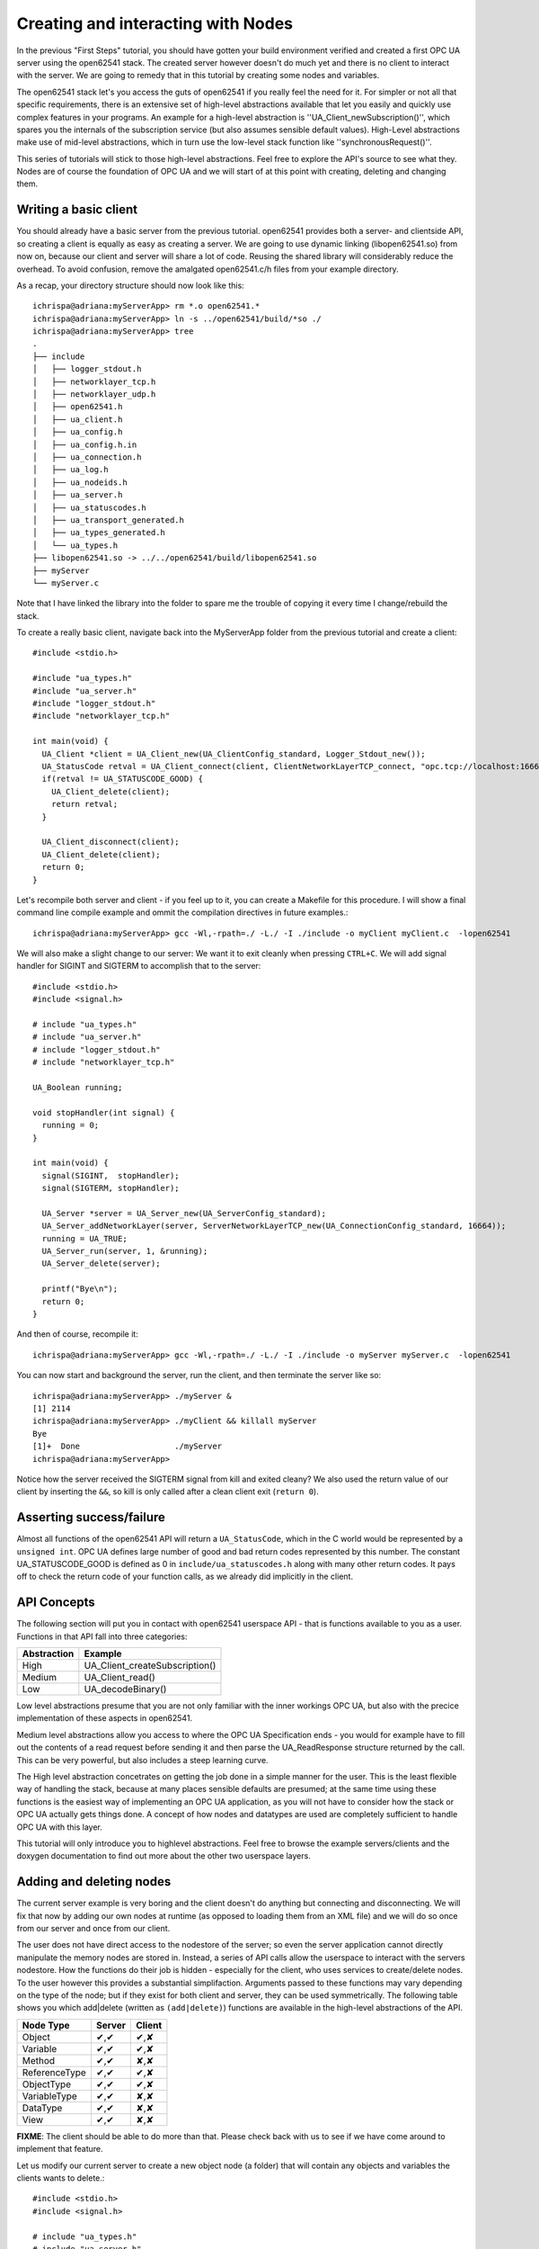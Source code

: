 Creating and interacting with Nodes
===================================

In the previous "First Steps" tutorial, you should have gotten your build environment verified and created a first OPC UA server using the open62541 stack. The created server however doesn't do much yet and there is no client to interact with the server. We are going to remedy that in this tutorial by creating some nodes and variables.

The open62541 stack let's you access the guts of open62541 if you really feel the need for it. For simpler or not all that specific requirements, there is an extensive set of high-level abstractions available that let you easily and quickly use complex features in your programs. An example for a high-level abstraction is ''UA_Client_newSubscription()'', which spares you the internals of the subscription service (but also assumes sensible default values). High-Level abstractions make use of mid-level abstractions, which in turn use the low-level stack function like ''synchronousRequest()''.

This series of tutorials will stick to those high-level abstractions. Feel free to explore the API's source to see what they. Nodes are of course the foundation of OPC UA and we will start of at this point with creating, deleting and changing them.


Writing a basic client
----------------------

You should already have a basic server from the previous tutorial. open62541 provides both a server- and clientside API, so creating a client is equally as easy as creating a server. We are going to use dynamic linking (libopen62541.so) from now on, because our client and server will share a lot of code. Reusing the shared library will considerably reduce the overhead. To avoid confusion, remove the amalgated open62541.c/h files from your example directory.

As a recap, your directory structure should now look like this::
 
  ichrispa@adriana:myServerApp> rm *.o open62541.*
  ichrispa@adriana:myServerApp> ln -s ../open62541/build/*so ./
  ichrispa@adriana:myServerApp> tree
  .
  ├── include
  │   ├── logger_stdout.h
  │   ├── networklayer_tcp.h
  │   ├── networklayer_udp.h
  │   ├── open62541.h
  │   ├── ua_client.h
  │   ├── ua_config.h
  │   ├── ua_config.h.in
  │   ├── ua_connection.h
  │   ├── ua_log.h
  │   ├── ua_nodeids.h
  │   ├── ua_server.h
  │   ├── ua_statuscodes.h
  │   ├── ua_transport_generated.h
  │   ├── ua_types_generated.h
  │   └── ua_types.h
  ├── libopen62541.so -> ../../open62541/build/libopen62541.so
  ├── myServer
  └── myServer.c

Note that I have linked the library into the folder to spare me the trouble of copying it every time I change/rebuild the stack.

To create a really basic client, navigate back into the MyServerApp folder from the previous tutorial and create a client::

    #include <stdio.h>

    #include "ua_types.h"
    #include "ua_server.h"
    #include "logger_stdout.h"
    #include "networklayer_tcp.h"

    int main(void) {
      UA_Client *client = UA_Client_new(UA_ClientConfig_standard, Logger_Stdout_new());
      UA_StatusCode retval = UA_Client_connect(client, ClientNetworkLayerTCP_connect, "opc.tcp://localhost:16664");
      if(retval != UA_STATUSCODE_GOOD) {
        UA_Client_delete(client);
        return retval;
      }
      
      UA_Client_disconnect(client);
      UA_Client_delete(client);
      return 0;
    } 

Let's recompile both server and client - if you feel up to it, you can create a Makefile for this procedure. I will show a final command line compile example and ommit the compilation directives in future examples.::

    ichrispa@adriana:myServerApp> gcc -Wl,-rpath=./ -L./ -I ./include -o myClient myClient.c  -lopen62541

We will also make a slight change to our server: We want it to exit cleanly when pressing ``CTRL+C``. We will add signal handler for SIGINT and SIGTERM to accomplish that to the server::

    #include <stdio.h>
    #include <signal.h>

    # include "ua_types.h"
    # include "ua_server.h"
    # include "logger_stdout.h"
    # include "networklayer_tcp.h"

    UA_Boolean running;

    void stopHandler(int signal) {
      running = 0;
    }

    int main(void) {
      signal(SIGINT,  stopHandler);
      signal(SIGTERM, stopHandler);
      
      UA_Server *server = UA_Server_new(UA_ServerConfig_standard);
      UA_Server_addNetworkLayer(server, ServerNetworkLayerTCP_new(UA_ConnectionConfig_standard, 16664));
      running = UA_TRUE;
      UA_Server_run(server, 1, &running);
      UA_Server_delete(server);
      
      printf("Bye\n");
      return 0;
    }
And then of course, recompile it::

    ichrispa@adriana:myServerApp> gcc -Wl,-rpath=./ -L./ -I ./include -o myServer myServer.c  -lopen62541

You can now start and background the server, run the client, and then terminate the server like so::

    ichrispa@adriana:myServerApp> ./myServer &
    [1] 2114
    ichrispa@adriana:myServerApp> ./myClient && killall myServer
    Bye
    [1]+  Done                    ./myServer
    ichrispa@adriana:myServerApp> 

Notice how the server received the SIGTERM signal from kill and exited cleany? We also used the return value of our client by inserting the ``&&``, so kill is only called after a clean client exit (``return 0``).

Asserting success/failure
-------------------------

Almost all functions of the open62541 API will return a ``UA_StatusCode``, which in the C world would be represented by a ``unsigned int``. OPC UA defines large number of good and bad return codes represented by this number. The constant UA_STATUSCODE_GOOD is defined as 0 in ``include/ua_statuscodes.h`` along with many other return codes. It pays off to check the return code of your function calls, as we already did implicitly in the client.

API Concepts
------------

The following section will put you in contact with open62541 userspace API - that is functions available to you as a user. Functions in that API fall into three categories:

+-------------+-----------------------------------+
| Abstraction | Example                           |
+=============+===================================+
| High        | UA_Client_createSubscription()    |
+-------------+-----------------------------------+
| Medium      | UA_Client_read()                  |
+-------------+-----------------------------------+
| Low         | UA_decodeBinary()                 |
+-------------+-----------------------------------+

Low level abstractions presume that you are not only familiar with the inner workings OPC UA, but also with the precice implementation of these aspects in open62541.

Medium level abstractions allow you access to where the OPC UA Specification ends - you would for example have to fill out the contents of a read request before sending it and then parse the UA_ReadResponse structure returned by the call. This can be very powerful, but also includes a steep learning curve.

The High level abstraction concetrates on getting the job done in a simple manner for the user. This is the least flexible way of handling the stack, because at many places sensible defaults are presumed; at the same time using these functions is the easiest way of implementing an OPC UA application, as you will not have to consider how the stack or OPC UA actually gets things done. A concept of how nodes and datatypes are used are completely sufficient to handle OPC UA with this layer.

This tutorial will only introduce you to highlevel abstractions. Feel free to browse the example servers/clients and the doxygen documentation to find out more about the other two userspace layers.


Adding and deleting nodes
-------------------------

The current server example is very boring and the client doesn't do anything but connecting and disconnecting. We will fix that now by adding our own nodes at runtime (as opposed to loading them from an XML file) and we will do so once from our server and once from our client.

The user does not have direct access to the nodestore of the server; so even the server application cannot directly manipulate the memory nodes are stored in. Instead, a series of API calls allow the userspace to interact with the servers nodestore. How the functions do their job is hidden - especially for the client, who uses services to create/delete nodes. To the user however this provides a substantial simplifaction. Arguments passed to these functions may vary depending on the type of the node; but if they exist for both client and server, they can be used symmetrically. The following table shows you which add|delete (written as ``(add|delete)``) functions are available in the high-level abstractions of the API.

+--------------+--------+--------+
| Node Type    | Server | Client |
+==============+========+========+
| Object       |  ✔,✔   |  ✔,✘   |
+--------------+--------+--------+
| Variable     |  ✔,✔   |  ✔,✘   |
+--------------+--------+--------+
| Method       |  ✔,✔   |  ✘,✘   |
+--------------+--------+--------+
| ReferenceType|  ✔,✔   |  ✔,✘   |
+--------------+--------+--------+
| ObjectType   |  ✔,✔   |  ✔,✘   |
+--------------+--------+--------+
| VariableType |  ✔,✔   |  ✘,✘   |
+--------------+--------+--------+
| DataType     |  ✔,✔   |  ✘,✘   |
+--------------+--------+--------+
| View         |  ✔,✔   |  ✘,✘   |
+--------------+--------+--------+

**FIXME**: The client should be able to do more than that. Please check back with us to see if we have come around to implement that feature.

Let us modify our current server to create a new object node (a folder) that will contain any objects and variables the clients wants to delete.::

    #include <stdio.h>
    #include <signal.h>

    # include "ua_types.h"
    # include "ua_server.h"
    # include "logger_stdout.h"
    # include "networklayer_tcp.h"

    UA_Boolean running;

    void stopHandler(int signal) {
      running = 0;
    }

    int main(void) {
      signal(SIGINT,  stopHandler);
      signal(SIGTERM, stopHandler);
      
      UA_Server *server = UA_Server_new(UA_ServerConfig_standard);
      UA_Server_addNetworkLayer(server, ServerNetworkLayerTCP_new(UA_ConnectionConfig_standard, 16664));
      running = UA_TRUE;
      
      UA_NodeId myObjectsId;
      UA_StatusCode retval = UA_Server_addObjectNode( 
        server, UA_NODEID_NUMERIC(1,1000), UA_QUALIFIEDNAME(1, "MyObjects"), 
        UA_LOCALIZEDTEXT("en_US", "MyObjects"),
        UA_LOCALIZEDTEXT("en_US", "A folder containing example objects and variables created by the client."),
        UA_NODEID_NUMERIC(0, UA_NS0ID_OBJECTSFOLDER), UA_NODEID_NUMERIC(0, UA_NS0ID_ORGANIZES), 0, 0,
        UA_EXPANDEDNODEID_NUMERIC(0, UA_NS0ID_FOLDERTYPE), &myObjectsId
      );
      if (retval)
        printf("Create node failed\n");
      else
        printf("Created objects folder with id ns=1;i=%d\n", myObjectsId.identifier.numeric);
    
      UA_Server_run(server, 1, &running);
      UA_Server_delete(server);
      
      printf("Bye\n");
      return 0;
    }

If you run the server now and check with UAExpert, you will find a new (empty) folder in /Objects. You may notice the numerous macros for simply creating OPC UA type variables in open62541. The ones used here create literals; we also provide ``UA_<type>_ALLOC`` macros for some of them that allow for storing the variable in a pointer.

Why was the NodeId myObjectsId passed? When creating dynamic node instances at runtime, chances are high that you will not care which id the node has, as long as you can reference it later. When passing numeric nodeids with a identifier 0 to open62541, the stack evaluates this as "any non allocated ID in that namespace" and assign the node a new one. To find out which ID was actually assigned to the new node, you *may* pass a pointer to a NodeId, which will (after a successfull node insertion) contain the nodeId of the new node. If you don't care about the ID of the node, you may also pass NULL as a pointer. The namespace index for nodes you create should never be 0, as that index is reserved for OPC UA's self-description (Namespace 0). So the following would have equally worked::

    UA_StatusCode retval = UA_Server_addObjectNode( 
      server, UA_NODEID_NUMERIC(1,1000), UA_QUALIFIEDNAME(1, "MyObjects"), 
      UA_LOCALIZEDTEXT("en_US", "MyObjects"),
      UA_LOCALIZEDTEXT("en_US", "A folder containing example objects and variables created by the client."),
      UA_NODEID_NUMERIC(0, UA_NS0ID_OBJECTSFOLDER), UA_NODEID_NUMERIC(0, UA_NS0ID_ORGANIZES), 0, 0,
      UA_EXPANDEDNODEID_NUMERIC(0, UA_NS0ID_FOLDERTYPE), NULL
    );
    if (retval)
      printf("Create node failed\n");

However, we will need that nodeId to actually have the client create a couple of nodes.



Assigning and changing values to variableNodes
----------------------------------------------


Callback concept and datasources
--------------------------------

